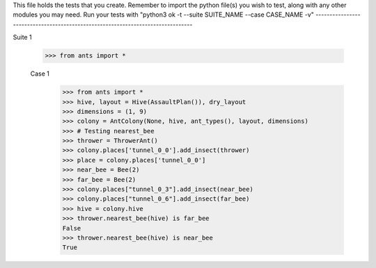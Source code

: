 This file holds the tests that you create. Remember to import the python file(s)
you wish to test, along with any other modules you may need.
Run your tests with "python3 ok -t --suite SUITE_NAME --case CASE_NAME -v"
--------------------------------------------------------------------------------

Suite 1

	>>> from ants import *

	Case 1
		>>> from ants import *
		>>> hive, layout = Hive(AssaultPlan()), dry_layout
		>>> dimensions = (1, 9)
		>>> colony = AntColony(None, hive, ant_types(), layout, dimensions)
		>>> # Testing nearest_bee
		>>> thrower = ThrowerAnt()
		>>> colony.places['tunnel_0_0'].add_insect(thrower)
		>>> place = colony.places['tunnel_0_0']
		>>> near_bee = Bee(2)
		>>> far_bee = Bee(2)
		>>> colony.places["tunnel_0_3"].add_insect(near_bee)
		>>> colony.places["tunnel_0_6"].add_insect(far_bee)
		>>> hive = colony.hive
		>>> thrower.nearest_bee(hive) is far_bee
		False
		>>> thrower.nearest_bee(hive) is near_bee
		True
